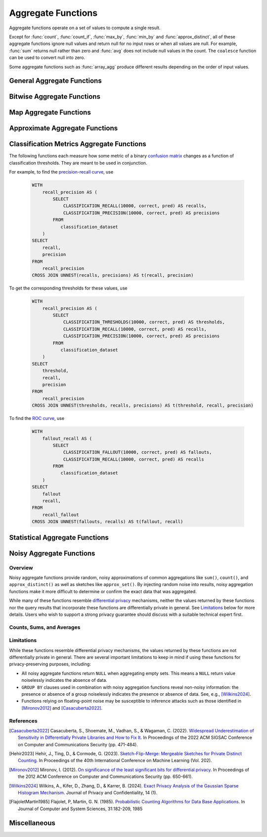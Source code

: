 ===================
Aggregate Functions
===================

Aggregate functions operate on a set of values to compute a single result.

Except for :func:`count`, :func:`count_if`, :func:`max_by`, :func:`min_by` and
:func:`approx_distinct`, all of these aggregate functions ignore null values
and return null for no input rows or when all values are null. For example,
:func:`sum` returns null rather than zero and :func:`avg` does not include null
values in the count. The ``coalesce`` function can be used to convert null into
zero.

Some aggregate functions such as :func:`array_agg` produce different results
depending on the order of input values.

General Aggregate Functions
---------------------------

.. function:: arbitrary(x) -> [same as x]

    Returns an arbitrary non-null value of ``x``, if one exists.

.. function:: any_value(x) -> [same as x]

    This is an alias for :func:`arbitrary`.

.. function:: array_agg(x) -> array<[same as x]>

    Returns an array created from the input ``x`` elements. Ignores null
    inputs if :doc:`presto.array_agg.ignore_nulls <../../configs>` is set
    to false.

.. function:: avg(x) -> double|real|decimal

    Returns the average (arithmetic mean) of all non-null input values.
    When x is of type REAL, the result type is REAL.
    When x is an integer or a DOUBLE, the result is DOUBLE.
    When x is of type DECIMAL(p, s), the result type is DECIMAL(p, s).
    Note: For the overflow cases, Velox returns a result when Presto throws "Decimal overflow". ::
        SELECT AVG(col)
        FROM ( VALUES
        	  (CAST(9999999999999999999999999999999.9999999 AS DECIMAL(38,7))),
              (CAST(9999999999999999999999999999999.9999999 AS DECIMAL(38,7)))
             ) AS t(col);
        -- Velox: 9999999999999999999999999999999.9999999
        -- Presto: Decimal overflow

.. function:: bool_and(boolean) -> boolean

    Returns ``TRUE`` if every input value is ``TRUE``, otherwise ``FALSE``.

.. function:: bool_or(boolean) -> boolean

    Returns ``TRUE`` if any input value is ``TRUE``, otherwise ``FALSE``.

.. function:: checksum(x) -> varbinary

    Returns an order-insensitive checksum of the given values.

.. function:: count(*) -> bigint

    Returns the number of input rows.

.. function:: count(x) -> bigint
    :noindex:

    Returns the number of non-null input values.

.. function:: count_if(x) -> bigint

    Returns the number of ``TRUE`` input values.
    This function is equivalent to ``count(CASE WHEN x THEN 1 END)``.

.. function:: entropy(c) -> double

    Returns the log-2 entropy of count input-values.

    .. math::

        \mathrm{entropy}(c) = \sum_i \left[ {c_i \over \sum_j [c_j]} \log_2\left({\sum_j [c_j] \over c_i}\right) \right].

    ``c`` must be a ``integer`` column of non-negative values.

    The function ignores any ``NULL`` count. If the sum of non-``NULL`` counts is 0,
    it returns 0.

.. function:: every(boolean) -> boolean

    This is an alias for :func:`bool_and`.

.. function:: histogram(x)

    Returns a map containing the count of the number of times
    each input value occurs. Supports integral, floating-point,
    boolean, timestamp, and date input types.

.. function:: geometric_mean(bigint) -> double
              geometric_mean(double) -> double
              geometric_mean(real) -> real

    Returns the `geometric mean <https://en.wikipedia.org/wiki/Geometric_mean>`_ of all input values.

.. function:: max_by(x, y) -> [same as x]

    Returns the value of ``x`` associated with the maximum value of ``y`` over all input values.
    ``y`` must be an orderable type.

.. function:: max_by(x, y, n) -> array([same as x])
    :noindex:

    Returns n values of ``x`` associated with the n largest values of ``y`` in descending order of ``y``.

.. function:: min_by(x, y) -> [same as x]

    Returns the value of ``x`` associated with the minimum value of ``y`` over all input values.
    ``y`` must be an orderable type.

.. function:: min_by(x, y, n) -> array([same as x])
    :noindex:

    Returns n values of ``x`` associated with the n smallest values of ``y`` in ascending order of ``y``.

.. function:: max(x) -> [same as x]

    Returns the maximum value of all input values.
    ``x`` must not contain nulls when it is complex type.
    ``x`` must be an orderable type.
    Nulls are ignored if there are any non-null inputs.
    For REAL and DOUBLE types, NaN is considered greater than Infinity.

.. function:: max(x, n) -> array<[same as x]>
    :noindex:

    Returns ``n`` largest values of all input values of ``x``.
    ``n`` must be a positive integer and not exceed 10'000.
    Currently not supported for ARRAY, MAP, and ROW input types.
    Nulls are not included in the output array.
    For REAL and DOUBLE types, NaN is considered greater than Infinity.

.. function:: min(x) -> [same as x]

    Returns the minimum value of all input values.
    ``x`` must not contain nulls when it is complex type.
    ``x`` must be an orderable type.
    Nulls are ignored if there are any non-null inputs.
    For REAL and DOUBLE types, NaN is considered greater than Infinity.

.. function:: min(x, n) -> array<[same as x]>
    :noindex:

    Returns ``n`` smallest values of all input values of ``x``.
    ``n`` must be a positive integer and not exceed 10'000.
    Currently not supported for ARRAY, MAP, and ROW input types.
    Nulls are not included in output array.
    For REAL and DOUBLE types, NaN is considered greater than Infinity.

.. function:: multimap_agg(K key, V value) -> map(K,array(V))

    Returns a multimap created from the input ``key`` / ``value`` pairs.
    Each key can be associated with multiple values.

.. function:: reduce_agg(inputValue T, initialState S, inputFunction(S,T,S), combineFunction(S,S,S)) -> S

    Reduces all non-NULL input values into a single value. ``inputFunction``
    will be invoked for each non-NULL input value. If all inputs are NULL, the
    result is NULL. In addition to taking the input value, ``inputFunction``
    takes the current state, initially ``initialState``, and returns the new state.
    ``combineFunction`` will be invoked to combine two states into a new state.
    The final state is returned. Throws an error if ``initialState`` is NULL or
    ``inputFunction`` or ``combineFunction`` returns a NULL.

    Take care when designing ``initialState``, ``inputFunction`` and ``combineFunction``.
    These need to support evaluating aggregation in a distributed manner using partial
    aggregation on many nodes, followed by shuffle over group-by keys, followed by
    final aggregation. Given a set of all possible values of state, make sure that
    combineFunction is `commutative <https://en.wikipedia.org/wiki/Commutative_property>`_
    and `associative <https://en.wikipedia.org/wiki/Associative_property>`_
    operation with initialState as the
    `identity <https://en.wikipedia.org/wiki/Identity_element>`_ value.

     combineFunction(s, initialState) = s for any s

     combineFunction(s1, s2) = combineFunction(s2, s1) for any s1 and s2

     combineFunction(s1, combineFunction(s2, s3)) = combineFunction(combineFunction(s1, s2), s3) for any s1, s2, s3

    In addition, make sure that the following holds for the inputFunction:

     inputFunction(inputFunction(initialState, x), y) = combineFunction(inputFunction(initialState, x), inputFunction(initialState, y)) for any x and y

    Check out `blog post about reduce_agg <https://velox-lib.io/blog/reduce-agg>`_ for more context.

    Note that reduce_agg doesn't support evaluation over sorted inputs.::

        -- Compute sum (for illustration purposes only; use SUM aggregate function in production queries).
        SELECT id, reduce_agg(value, 0, (a, b) -> a + b, (a, b) -> a + b)
        FROM (
            VALUES
                (1, 2),
                (1, 3),
                (1, 4),
                (2, 20),
                (2, 30),
                (2, 40)
        ) AS t(id, value)
        GROUP BY id;
        -- (1, 9)
        -- (2, 90)

        -- Compute product.
        SELECT id, reduce_agg(value, 1, (a, b) -> a * b, (a, b) -> a * b)
        FROM (
            VALUES
                (1, 2),
                (1, 3),
                (1, 4),
                (2, 20),
                (2, 30),
                (2, 40)
        ) AS t(id, value)
        GROUP BY id;
        -- (1, 24)
        -- (2, 24000)

        -- Compute avg (for illustration purposes only; use AVG aggregate function in production queries).
        SELECT id, sum_and_count.sum / sum_and_count.count FROM (
          SELECT id, reduce_agg(value, CAST(row(0, 0) AS row(sum double, count bigint)),
            (s, x) -> CAST(row(s.sum + x, s.count + 1) AS row(sum double, count bigint)),
            (s, s2) -> CAST(row(s.sum + s2.sum, s.count + s2.count) AS row(sum double, count bigint))) AS sum_and_count
          FROM (
               VALUES
                   (1, 2),
                   (1, 3),
                   (1, 4),
                   (2, 20),
                   (2, 30),
                   (2, 40)
           ) AS t(id, value)
           GROUP BY id
        );
        -- (1, 3.0)
        -- (2, 30.0)

.. function:: set_agg(x) -> array<[same as x]>

    Returns an array created from the distinct input ``x`` elements.
    ``x`` must not contain nulls when it is complex type.

.. function:: set_union(array(T)) -> array(T)

    Returns an array of all the distinct values contained in each array of the input.

    Returns an empty array if all input arrays are NULL.

    Example::

        SELECT set_union(elements)
        FROM (
            VALUES
                ARRAY[1, 2, 3],
                ARRAY[2, 3, 4]
        ) AS t(elements);

    Returns ARRAY[1, 2, 3, 4]

.. function:: sum(x) -> [same as x]

    Returns the sum of all input values.

Bitwise Aggregate Functions
---------------------------

.. function:: bitwise_and_agg(x) -> [same as x]

    Returns the bitwise AND of all input values in 2's complement representation.

    Supported types are TINYINT, SMALLINT, INTEGER and BIGINT.

.. function:: bitwise_or_agg(x) -> [same as x]

    Returns the bitwise OR of all input values in 2's complement representation.

    Supported types are TINYINT, SMALLINT, INTEGER and BIGINT.

.. function:: bitwise_xor_agg(x) -> [same as x]

    Returns the bitwise XOR of all input values in 2's complement representation.

    Supported types are TINYINT, SMALLINT, INTEGER and BIGINT.

Map Aggregate Functions
-----------------------

.. function:: map_agg(K key, V value) -> map(K,V)

    Returns a map created from the input ``key`` / ``value`` pairs. Inputs with NULL or duplicate keys are ignored.

.. function:: map_union(map(K,V)) -> map(K,V)

    Returns the union of all the input ``maps``.
    If a ``key`` is found in multiple input ``maps``,
    that ``key’s`` ``value`` in the resulting ``map`` comes from an arbitrary input ``map``.

.. function:: map_union_sum(map(K,V)) -> map(K,V)

    Returns the union of all the input maps summing the values of matching keys in all
    the maps. All null values in the original maps are coalesced to 0.

Approximate Aggregate Functions
-------------------------------

.. function:: approx_distinct(x) -> bigint

    Returns the approximate number of distinct input values.
    This function provides an approximation of ``count(DISTINCT x)``.
    Zero is returned if all input values are null.

    This function should produce a standard error of 2.3%, which is the
    standard deviation of the (approximately normal) error distribution over
    all possible sets. It does not guarantee an upper bound on the error for
    any specific input set.

.. function:: approx_distinct(x, e) -> bigint
   :noindex:

    Returns the approximate number of distinct input values.
    This function provides an approximation of ``count(DISTINCT x)``.
    Zero is returned if all input values are null.

    This function should produce a standard error of no more than ``e``, which
    is the standard deviation of the (approximately normal) error distribution
    over all possible sets. It does not guarantee an upper bound on the error
    for any specific input set. The current implementation of this function
    requires that ``e`` be in the range of ``[0.0040625, 0.26000]``.

.. function:: approx_most_frequent(buckets, value, capacity) -> map<[same as value], bigint>

    Computes the top frequent values up to ``buckets`` elements approximately.
    Approximate estimation of the function enables us to pick up the frequent
    values with less memory.  Larger ``capacity`` improves the accuracy of
    underlying algorithm with sacrificing the memory capacity.  The returned
    value is a map containing the top elements with corresponding estimated
    frequency.

    For BOOLEAN 'value', this function always returns 'perfect' result.
    'bucket' and 'capacity' arguments are ignored in this case.

    The error of the function depends on the permutation of the values and its
    cardinality.  We can set the capacity same as the cardinality of the
    underlying data to achieve the least error.

    ``buckets`` and ``capacity`` must be ``bigint``.  ``value`` can be numeric
    or string type.

    The function uses the stream summary data structure proposed in the paper
    `Efficient computation of frequent and top-k elements in data streams`__
    by A. Metwally, D. Agrawal and A. Abbadi.

__ https://www.cse.ust.hk/~raywong/comp5331/References/EfficientComputationOfFrequentAndTop-kElementsInDataStreams.pdf

.. function:: approx_percentile(x, percentage) -> [same as x]

    Returns the approximate percentile for all input values of ``x`` at the
    given ``percentage``. The value of ``percentage`` must be between zero and
    one and must be constant for all input rows.

.. function:: approx_percentile(x, percentage, accuracy) -> [same as x]
   :noindex:

    As ``approx_percentile(x, percentage)``, but with a maximum rank
    error of ``accuracy``. The value of ``accuracy`` must be between
    zero and one (exclusive) and must be constant for all input rows.
    Note that a lower "accuracy" is really a lower error threshold,
    and thus more accurate.  The default accuracy is 0.0133.  The
    underlying implementation is KLL sketch thus has a stronger
    guarantee for accuracy than T-Digest.

.. function:: approx_percentile(x, percentages) -> array<[same as x]>
   :noindex:

    Returns the approximate percentile for all input values of ``x`` at each of
    the specified percentages. Each element of the ``percentages`` array must be
    between zero and one, and the array must be constant for all input rows.

.. function:: approx_percentile(x, percentages, accuracy) -> array<[same as x]>
   :noindex:

    As ``approx_percentile(x, percentages)``, but with a maximum rank error of
    ``accuracy``.

.. function:: approx_percentile(x, w, percentage) -> [same as x]
   :noindex:

    Returns the approximate weighed percentile for all input values of ``x``
    using the per-item weight ``w`` at the percentage ``p``. The weight must be
    an integer value of at least one. It is effectively a replication count for
    the value ``x`` in the percentile set. The value of ``p`` must be between
    zero and one and must be constant for all input rows.

.. function:: approx_percentile(x, w, percentage, accuracy) -> [same as x]
   :noindex:

    As ``approx_percentile(x, w, percentage)``, but with a maximum
    rank error of ``accuracy``.

.. function:: approx_percentile(x, w, percentages) -> array<[same as x]>
   :noindex:

    Returns the approximate weighed percentile for all input values of ``x``
    using the per-item weight ``w`` at each of the given percentages specified
    in the array. The weight must be an integer value of at least one. It is
    effectively a replication count for the value ``x`` in the percentile
    set. Each element of the array must be between zero and one, and the array
    must be constant for all input rows.

.. function:: approx_percentile(x, w, percentages, accuracy) -> array<[same as x]>
   :noindex:

    As ``approx_percentile(x, w, percentages)``, but with a maximum rank error
    of ``accuracy``.

Classification Metrics Aggregate Functions
------------------------------------------

The following functions each measure how some metric of a binary
`confusion matrix <https://en.wikipedia.org/wiki/Confusion_matrix>`_ changes as a function of
classification thresholds. They are meant to be used in conjunction.

For example, to find the `precision-recall curve <https://en.wikipedia.org/wiki/Precision_and_recall>`_, use

    .. code-block:: none

         WITH
             recall_precision AS (
                 SELECT
                     CLASSIFICATION_RECALL(10000, correct, pred) AS recalls,
                     CLASSIFICATION_PRECISION(10000, correct, pred) AS precisions
                 FROM
                    classification_dataset
             )
         SELECT
             recall,
             precision
         FROM
             recall_precision
         CROSS JOIN UNNEST(recalls, precisions) AS t(recall, precision)

To get the corresponding thresholds for these values, use

    .. code-block:: none

         WITH
             recall_precision AS (
                 SELECT
                     CLASSIFICATION_THRESHOLDS(10000, correct, pred) AS thresholds,
                     CLASSIFICATION_RECALL(10000, correct, pred) AS recalls,
                     CLASSIFICATION_PRECISION(10000, correct, pred) AS precisions
                 FROM
                    classification_dataset
             )
         SELECT
             threshold,
             recall,
             precision
         FROM
             recall_precision
         CROSS JOIN UNNEST(thresholds, recalls, precisions) AS t(threshold, recall, precision)

To find the `ROC curve <https://en.wikipedia.org/wiki/Receiver_operating_characteristic>`_, use

    .. code-block:: none

         WITH
             fallout_recall AS (
                 SELECT
                     CLASSIFICATION_FALLOUT(10000, correct, pred) AS fallouts,
                     CLASSIFICATION_RECALL(10000, correct, pred) AS recalls
                 FROM
                    classification_dataset
             )
         SELECT
             fallout
             recall,
         FROM
             recall_fallout
         CROSS JOIN UNNEST(fallouts, recalls) AS t(fallout, recall)


.. function:: classification_miss_rate(buckets, y, x, weight) -> array<double>

    Computes the miss-rate with up to ``buckets`` number of buckets. Returns
    an array of miss-rate values.

    ``y`` should be a boolean outcome value; ``x`` should be predictions, each
    between 0 and 1; ``weight`` should be non-negative values, indicating the weight of the instance.

    The
    `miss-rate <https://en.wikipedia.org/wiki/Type_I_and_type_II_errors#False_positive_and_false_negative_rates>`_
    is defined as a sequence whose :math:`j`-th entry is

    .. math ::

        {
            \sum_{i \;|\; x_i \leq t_j \bigwedge y_i = 1} \left[ w_i \right]
            \over
            \sum_{i \;|\; x_i \leq t_j \bigwedge y_i = 1} \left[ w_i \right]
            +
            \sum_{i \;|\; x_i > t_j \bigwedge y_i = 1} \left[ w_i \right]
        },

    where :math:`t_j` is the :math:`j`-th smallest threshold,
    and :math:`y_i`, :math:`x_i`, and :math:`w_i` are the :math:`i`-th
    entries of ``y``, ``x``, and ``weight``, respectively.

.. function:: classification_miss_rate(buckets, y, x) -> array<double>

    This function is equivalent to the variant of
    :func:`!classification_miss_rate` that takes a ``weight``, with a per-item weight of ``1``.

.. function:: classification_fall_out(buckets, y, x, weight) -> array<double>

    Computes the fall-out with up to ``buckets`` number of buckets. Returns
    an array of fall-out values.

    ``y`` should be a boolean outcome value; ``x`` should be predictions, each
    between 0 and 1; ``weight`` should be non-negative values, indicating the weight of the instance.

    The
    `fall-out <https://en.wikipedia.org/wiki/Information_retrieval#Fall-out>`_
    is defined as a sequence whose :math:`j`-th entry is

    .. math ::

        {
            \sum_{i \;|\; x_i > t_j \bigwedge y_i = 0} \left[ w_i \right]
            \over
            \sum_{i \;|\; y_i = 0} \left[ w_i \right]
        },

    where :math:`t_j` is the :math:`j`-th smallest threshold,
    and :math:`y_i`, :math:`x_i`, and :math:`w_i` are the :math:`i`-th
    entries of ``y``, ``x``, and ``weight``, respectively.

.. function:: classification_fall_out(buckets, y, x) -> array<double>

    This function is equivalent to the variant of
    :func:`!classification_fall_out` that takes a ``weight``, with a per-item weight of ``1``.

.. function:: classification_precision(buckets, y, x, weight) -> array<double>

    Computes the precision with up to ``buckets`` number of buckets. Returns
    an array of precision values.

    ``y`` should be a boolean outcome value; ``x`` should be predictions, each
    between 0 and 1; ``weight`` should be non-negative values, indicating the weight of the instance.

    The
    `precision <https://en.wikipedia.org/wiki/Positive_and_negative_predictive_values>`_
    is defined as a sequence whose :math:`j`-th entry is

    .. math ::

        {
            \sum_{i \;|\; x_i > t_j \bigwedge y_i = 1} \left[ w_i \right]
            \over
            \sum_{i \;|\; x_i > t_j} \left[ w_i \right]
        },

    where :math:`t_j` is the :math:`j`-th smallest threshold,
    and :math:`y_i`, :math:`x_i`, and :math:`w_i` are the :math:`i`-th
    entries of ``y``, ``x``, and ``weight``, respectively.

.. function:: classification_precision(buckets, y, x) -> array<double>

    This function is equivalent to the variant of
    :func:`!classification_precision` that takes a ``weight``, with a per-item weight of ``1``.

.. function:: classification_recall(buckets, y, x, weight) -> array<double>

    Computes the recall with up to ``buckets`` number of buckets. Returns
    an array of recall values.

    ``y`` should be a boolean outcome value; ``x`` should be predictions, each
    between 0 and 1; ``weight`` should be non-negative values, indicating the weight of the instance.

    The
    `recall <https://en.wikipedia.org/wiki/Precision_and_recall#Recall>`_
    is defined as a sequence whose :math:`j`-th entry is

    .. math ::

        {
            \sum_{i \;|\; x_i > t_j \bigwedge y_i = 1} \left[ w_i \right]
            \over
            \sum_{i \;|\; y_i = 1} \left[ w_i \right]
        },

    where :math:`t_j` is the :math:`j`-th smallest threshold,
    and :math:`y_i`, :math:`x_i`, and :math:`w_i` are the :math:`i`-th
    entries of ``y``, ``x``, and ``weight``, respectively.

.. function:: classification_recall(buckets, y, x) -> array<double>

    This function is equivalent to the variant of
    :func:`!classification_recall` that takes a ``weight``, with a per-item weight of ``1``.

.. function:: classification_thresholds(buckets, y, x) -> array<double>

    Computes the thresholds with up to ``buckets`` number of buckets. Returns
    an array of threshold values.

    ``y`` should be a boolean outcome value; ``x`` should be predictions, each
    between 0 and 1.

    The thresholds are defined as a sequence whose :math:`j`-th entry is the :math:`j`-th smallest threshold.

Statistical Aggregate Functions
-------------------------------

.. function:: corr(y, x) -> double

    Returns correlation coefficient of input values.

.. function:: covar_pop(y, x) -> double

    Returns the population covariance of input values.

.. function:: covar_samp(y, x) -> double

    Returns the sample covariance of input values.

.. function:: kurtosis(x) -> double

    Returns the excess kurtosis of all input values. Unbiased estimate using
    the following expression:

    .. math::

        \mathrm{kurtosis}(x) = {n(n+1) \over (n-1)(n-2)(n-3)} { \sum[(x_i-\mu)^4] \over \sigma^4} -3{ (n-1)^2 \over (n-2)(n-3) },

   where :math:`\mu` is the mean, and :math:`\sigma` is the standard deviation.

.. function:: regr_avgx(y, x) -> double

    Returns the average of the independent value in a group. ``y`` is the dependent
    value. ``x`` is the independent value.

.. function:: regr_avgy(y, x) -> double

    Returns the average of the dependent value in a group. ``y`` is the dependent
    value. ``x`` is the independent value.

.. function:: regr_count(y, x) -> double

    Returns the number of non-null pairs of input values. ``y`` is the dependent
    value. ``x`` is the independent value.

.. function:: regr_intercept(y, x) -> double

    Returns linear regression intercept of input values. ``y`` is the dependent
    value. ``x`` is the independent value.

.. function:: regr_r2(y, x) -> double

    Returns the coefficient of determination of the linear regression. ``y`` is the dependent
    value. ``x`` is the independent value. If regr_sxx(y, x) is 0, result is null. If regr_syy(y, x) is 0
    and regr_sxx(y, x) isn't 0, result is 1.

.. function:: regr_slope(y, x) -> double

    Returns linear regression slope of input values. ``y`` is the dependent
    value. ``x`` is the independent value.

.. function:: regr_sxx(y, x) -> double

    Returns the sum of the squares of the independent values in a group. ``y`` is the dependent
    value. ``x`` is the independent value.

.. function:: regr_sxy(y, x) -> double

    Returns the sum of the product of the dependent and independent values in a group. ``y`` is the dependent
    value. ``x`` is the independent value.

.. function:: regr_syy(y, x) -> double

    Returns the sum of the squares of the dependent values in a group. ``y`` is the dependent
    value. ``x`` is the independent value.

.. function:: skewness(x) -> double

    Returns the skewness of all input values.

.. function:: stddev(x) -> double

    This is an alias for :func:`stddev_samp`.

.. function:: stddev_pop(x) -> double

    Returns the population standard deviation of all input values.

.. function:: stddev_samp(x) -> double

    Returns the sample standard deviation of all input values.

.. function:: variance(x) -> double

    This is an alias for :func:`var_samp`.

.. function:: var_pop(x) -> double

    Returns the population variance of all input values.

.. function:: var_samp(x) -> double

    Returns the sample variance of all input values.

Noisy Aggregate Functions
-------------------------

Overview
~~~~~~~~

Noisy aggregate functions provide random, noisy approximations of common
aggregations like ``sum()``, ``count()``, and ``approx_distinct()`` as well as sketches like
``approx_set()``. By injecting random noise into results, noisy aggregation functions make it
more difficult to determine or confirm the exact data that was aggregated.

While many of these functions resemble `differential privacy <https://en.wikipedia.org/wiki/Differential_privacy>`_
mechanisms, neither the values returned by these functions nor the query results that incorporate
these functions are differentially private in general. See Limitations_ below for more details.
Users who wish to support a strong privacy guarantee should discuss with a suitable technical
expert first.

Counts, Sums, and Averages
~~~~~~~~~~~~~~~~~~~~~~~~~~

.. function:: noisy_count_if_gaussian(col, noise_scale[, random_seed]) -> bigint

    Counts the ``TRUE`` values in ``col`` and then adds a normally distributed random double
    value with 0 mean and standard deviation of ``noise_scale`` to the true count.
    The noisy count is post-processed to be non-negative and rounded to bigint.

    If provided, ``random_seed`` is used to seed the random number generator.
    Otherwise, noise is drawn from a secure random. (*Note: ``random_seed`` is a constant and shared across all groups in a query.
    It is kept in each accmulator to ensure the ``random_seed`` is accessible in the final aggregation step.*)

    ::

        SELECT noisy_count_if_gaussian(orderkey > 10000, 20.0) FROM lineitem; -- 50180 (1 row)
        SELECT noisy_count_if_gaussian(orderkey > 10000, 20.0) FROM lineitem WHERE false; -- NULL (1 row)

    .. note::

        Unlike :func:`count_if`, this function returns ``NULL`` when the (true) count is 0.

.. function:: noisy_count_gaussian(col, noise_scale[, random_seed]) -> bigint

    Counts the non-null values in ``col`` and then adds a normally distributed random double
    value with 0 mean and standard deviation of ``noise_scale`` to the true count.
    The noisy count is post-processed to be non-negative and rounded to bigint.

    If provided, ``random_seed`` is used to seed the random number generator.
    Otherwise, noise is drawn from a secure random.

    ::

        SELECT noisy_count_gaussian(orderkey, 20.0) FROM lineitem; -- 60181 (1 row)
        SELECT noisy_count_gaussian(orderkey, 20.0) FROM lineitem WHERE false; -- NULL (1 row)

    .. note::

        Unlike :func:`!count`, this function returns ``NULL`` when the (true) count is 0.

    Distinct counting can be performed using :func:`noisy_count_gaussian` ``(DISTINCT col, ...)``, or with ``noisy_approx_distinct_sfm()``.
    Generally speaking, :func:`noisy_count_gaussian` returns more accurate results but at a larger computational cost.

.. function:: noisy_sum_gaussian(col, noise_scale[, random_seed]) -> double

    Calculates the sum over the input values in ``col`` and then adds a normally distributed
    random double value with 0 mean and standard deviation of ``noise_scale``.

    If provided, ``random_seed`` is used to seed the random number generator.
    Otherwise, noise is drawn from a secure random.

.. function:: noisy_sum_gaussian(col, noise_scale, lower, upper[, random_seed]) -> double

    Calculates the sum over the input values in ``col`` and then adds a normally distributed
    random double value with 0 mean and standard deviation of ``noise_scale``.
    Each value is clipped to the range of [``lower``, ``upper``] before adding to the sum.

    If provided, ``random_seed`` is used to seed the random number generator.
    Otherwise, noise is drawn from a secure random.

.. function:: noisy_avg_gaussian(col, noise_scale[, random_seed]) -> double

    Calculates the average (arithmetic mean) of all the input values in col and then adds a
    normally distributed random double value with 0 mean and standard deviation of noise_scale.

    If provided, random_seed is used to seed the random number generator.
    Otherwise, noise is drawn from a secure random.

.. function:: noisy_avg_gaussian(col, noise_scale, lower, upper[, random_seed]) -> double

    Calculates the average (arithmetic mean) of all the input values in ``col`` and then adds a
    normally distributed random double value with 0 mean and standard deviation of ``noise_scale``.
    Each value is clipped to the range of [``lower``, ``upper``] before averaging.

    If provided, random_seed is used to seed the random number generator.
    Otherwise, noise is drawn from a secure random.

.. function:: noisy_approx_set_sfm(col, epsilon[, buckets[, precision]]) -> SfmSketch

    Returns an SFM sketch of the input values in ``col``. This is analogous to the ``approx_set()`` function,
    which returns a (deterministic) HyperLogLog sketch.

    * ``col`` currently supports types: "bigint", "double", "string", "varbinary".
    * ``epsilon`` (double) is a positive number that controls the level of noise in the sketch, as described in [Hehir2023]_.
      Smaller values of epsilon correspond to noisier sketches.
    * ``buckets`` (int) defaults to 4096.
    * ``precision`` (int) defaults to 24.

    .. note::

        Unlike ``approx_set()``, this function returns ``NULL`` when ``col`` is empty.
        If this behavior is undesirable, use ``coalesce()`` with :func:`noisy_empty_approx_set_sfm`.

.. function:: noisy_approx_distinct_sfm(col, epsilon[, buckets[, precision]]) -> bigint

    Equivalent to ``cardinality(noisy_approx_set_sfm(col, epsilon, buckets, precision))``,
    this returns the approximate cardinality (distinct count) of the column col.
    This is analogous to the (deterministic) :func:`approx_distinct` function.

    .. note::

        Unlike :func:`approx_distinct`, this function returns ``NULL`` when ``col`` is empty.

.. function:: noisy_empty_approx_set_sfm(epsilon[, buckets[, precision]]) -> SfmSketch

    Returns an SFM sketch with no items in it. This is analogous to the ``empty_approx_set()`` function,
    which returns an empty (deterministic) ``HyperLogLog`` sketch.
    * ``epsilon`` (double) is a positive number that controls the level of noise in the sketch, as described in [Hehir2023]_.
      Smaller values of epsilon correspond to noisier sketches.
    * ``buckets`` (int) defaults to 4096.
    * ``precision`` (int) defaults to 24.

.. function:: noisy_approx_set_sfm_from_index_and_zeros(col_index, col_zeros, epsilon, buckets[, precision]) -> SfmSketch

    Returns an SFM sketch of the input values in ``col_index`` and ``col_zeros``.

    This is similar to :func:`noisy_approx_set_sfm` except that function calculates a ``xxhash64()`` of ``col``,
    and calculates the SFM PCSA bucket index and number of trailing zeros as described in
    [FlajoletMartin1985]_. In this function, the caller must explicitly calculate the hash bucket index
    and zeros themselves and pass them as arguments ``col_index`` and ``col_zeros``.

    - ``col_index`` (bigint) must be in the range ``0..buckets-1``.
    - ``col_zeros`` (bigint) must be in the range ``0..64``. If it exceeds ``precision``, it
      is cropped to ``precision-1``.
    - ``epsilon`` (double) is a positive number that controls the level of noise in
      the sketch, as described in [Hehir2023]_. Smaller values of epsilon correspond
      to noisier sketches.
    - ``buckets`` (int) is the number of buckets in the SFM PCSA sketch as described in [Hehir2023]_.
    - ``precision`` (int) defaults to 24.

    .. note::

        Like  :func:`noisy_approx_set_sfm`, this function returns ``NULL`` when ``col_index``
        or ``col_zeros`` is ``NULL``.
        If this behavior is undesirable, use :func:`!coalesce` with :func:`noisy_empty_approx_set_sfm`.

.. function:: cardinality(SfmSketch) -> bigint

    Returns the estimated cardinality (distinct count) of an ``SfmSketch`` object.

.. function:: merge_sfm(ARRAY[SfmSketch, ...]) -> SfmSketch

    A scalar function that returns a merged ``SfmSketch`` of the set union of an array of ``SfmSketch`` objects, similar to ``merge_hll()``.

    ::

        SELECT cardinality(merge_sfm(ARRAY[
            noisy_approx_set_sfm(col_1, 5.0),
            noisy_approx_set_sfm(col_2, 5.0),
            noisy_approx_set_sfm(col_3, 5.0)
        ])) AS distinct_count_over_3_cols
        FROM my_table

Limitations
~~~~~~~~~~~

While these functions resemble differential privacy mechanisms, the values returned by these
functions are not differentially private in general. There are several important limitations
to keep in mind if using these functions for privacy-preserving purposes, including:

* All noisy aggregate functions return ``NULL`` when aggregating empty sets. This means a ``NULL``
  return value noiselessly indicates the absence of data.

* ``GROUP BY`` clauses used in combination with noisy aggregation functions reveal non-noisy
  information: the presence or absence of a group noiselessly indicates the presence or
  absence of data. See, e.g., [Wilkins2024]_.

* Functions relying on floating-point noise may be susceptible to inference attacks such as
  those identified in [Mironov2012]_ and [Casacuberta2022]_.

References
~~~~~~~~~~

.. [Casacuberta2022] Casacuberta, S., Shoemate, M., Vadhan, S., & Wagaman, C. (2022).
   `Widespread Underestimation of Sensitivity in Differentially Private Libraries and How to Fix It <https://arxiv.org/pdf/2207.10635>`_.
   In Proceedings of the 2022 ACM SIGSAC Conference on Computer and Communications Security (pp. 471-484).

.. [Hehir2023] Hehir, J., Ting, D., & Cormode, G. (2023).
   `Sketch-Flip-Merge: Mergeable Sketches for Private Distinct Counting <https://proceedings.mlr.press/v202/hehir23a/hehir23a.pdf>`_.
   In Proceedings of the 40th International Conference on Machine Learning (Vol. 202).

.. [Mironov2012] Mironov, I. (2012).
   `On significance of the least significant bits for differential privacy <https://www.microsoft.com/en-us/research/wp-content/uploads/2012/10/lsbs.pdf>`_.
   In Proceedings of the 2012 ACM Conference on Computer and Communications Security (pp. 650-661).

.. [Wilkins2024] Wilkins, A., Kifer, D., Zhang, D., & Karrer, B. (2024).
   `Exact Privacy Analysis of the Gaussian Sparse Histogram Mechanism <https://journalprivacyconfidentiality.org/index.php/jpc/article/view/823/755>`_.
   Journal of Privacy and Confidentiality, 14 (1).

.. [FlajoletMartin1985] Flajolet, P, Martin, G. N. (1985).
   `Probabilistic Counting Algorithms for Data Base Applications <https://algo.inria.fr/flajolet/Publications/src/FlMa85.pdf>`_.
   In Journal of Computer and System Sciences, 31:182-209, 1985

Miscellaneous
-------------

.. function:: max_data_size_for_stats(x) -> bigint

    Returns an estimate of the the maximum in-memory size in bytes of ``x``.

.. function:: sum_data_size_for_stats(x) -> bigint

    Returns an estimate of the sum of in-memory size in bytes of ``x``.
